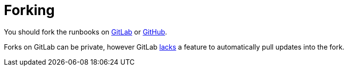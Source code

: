 = Forking

You should fork the runbooks on https://gitlab.com/formulaic/swarm[GitLab] or https://github.com/formulaic-framework/swarm[GitHub].

Forks on GitLab can be private, however GitLab https://gitlab.com/gitlab-org/gitlab/-/issues/330243[lacks]
a feature to automatically pull updates into the fork.
